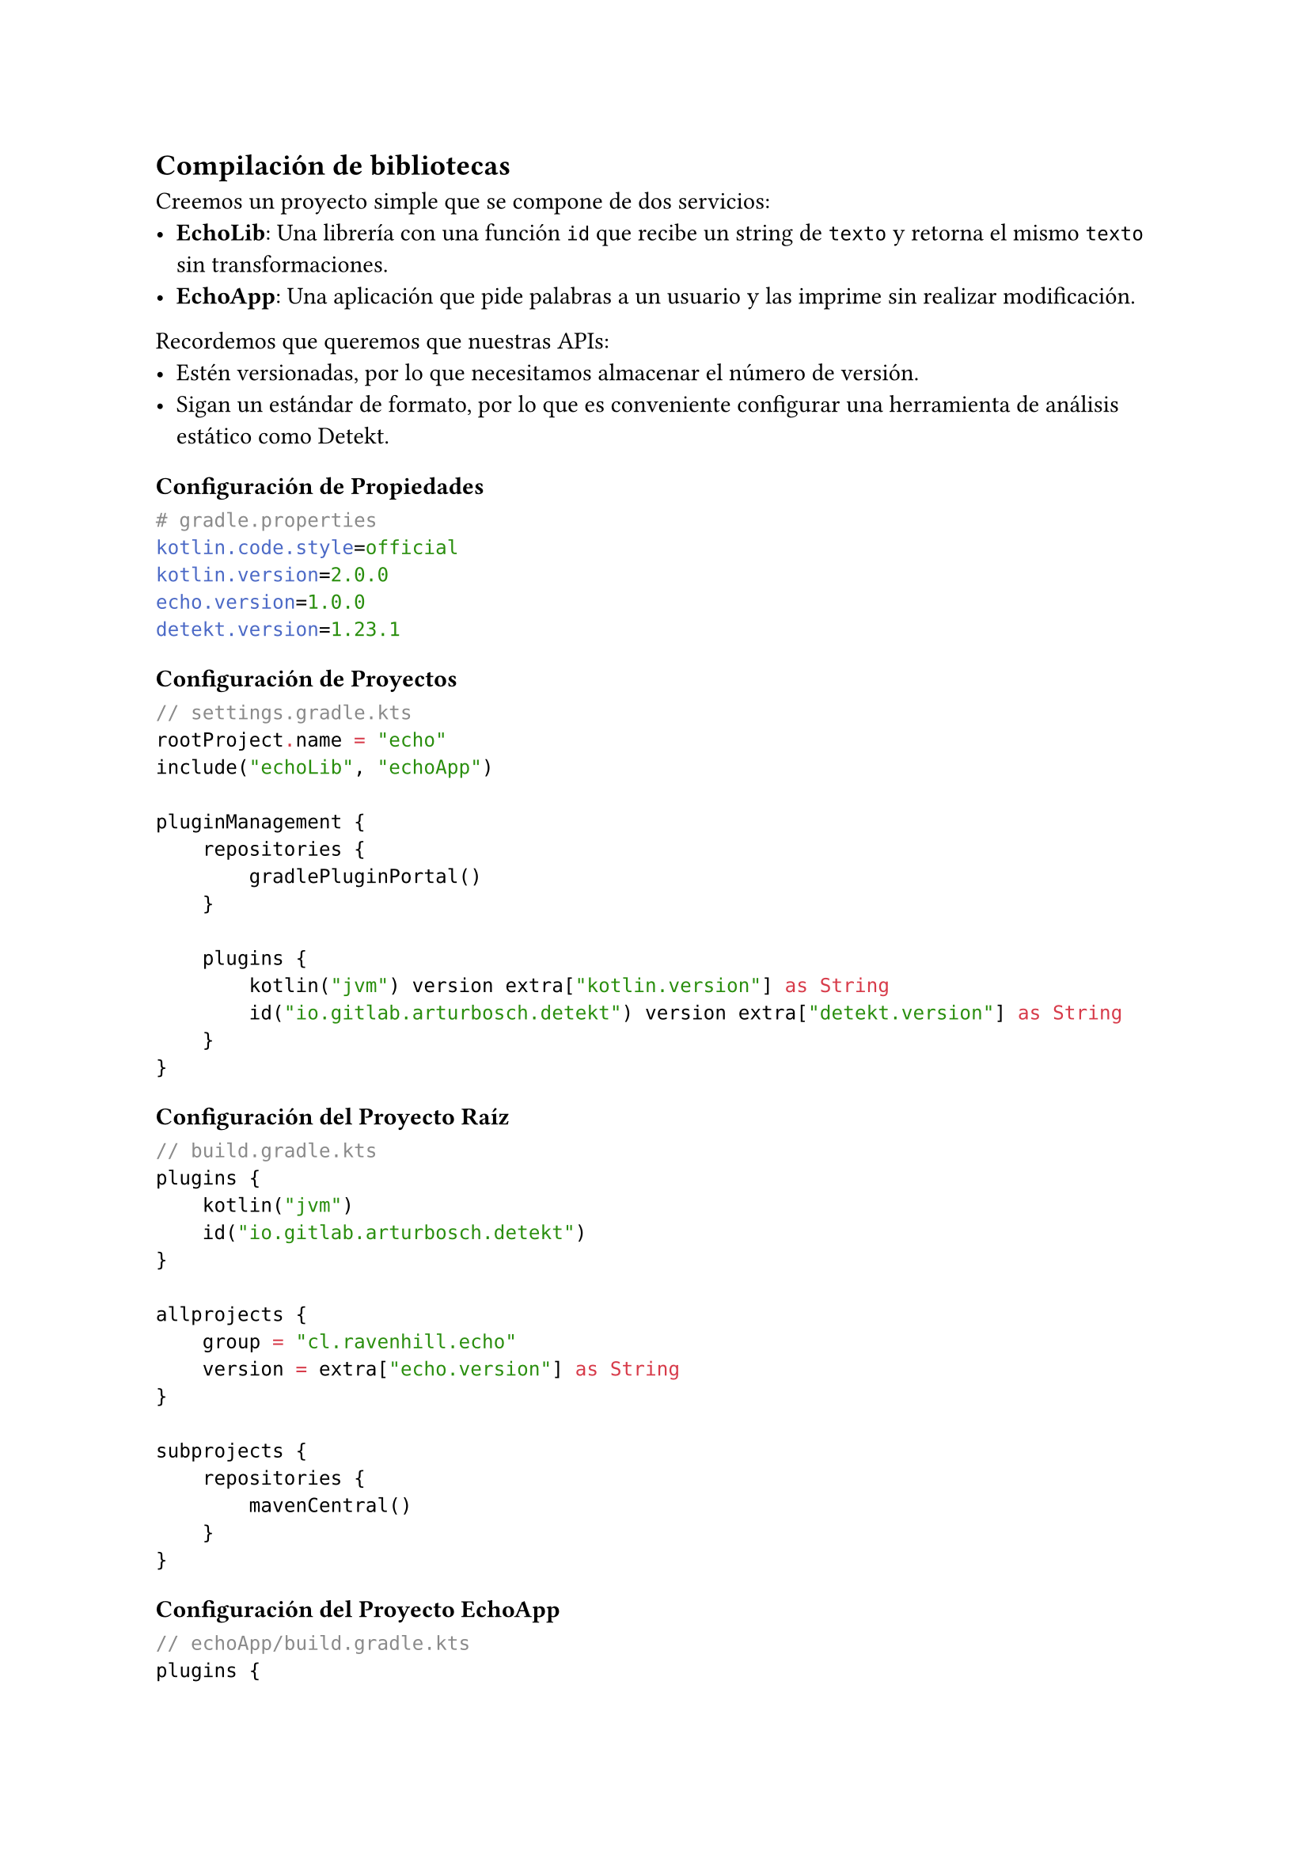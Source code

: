 == Compilación de bibliotecas

Creemos un proyecto simple que se compone de dos servicios:
- *EchoLib*: Una librería con una función `id` que recibe un string de `texto` y retorna el mismo `texto` sin transformaciones.
- *EchoApp*: Una aplicación que pide palabras a un usuario y las imprime sin realizar modificación.

Recordemos que queremos que nuestras APIs:
- Estén versionadas, por lo que necesitamos almacenar el número de versión.
- Sigan un estándar de formato, por lo que es conveniente configurar una herramienta de análisis estático como Detekt.

=== Configuración de Propiedades

```properties
# gradle.properties
kotlin.code.style=official
kotlin.version=2.0.0
echo.version=1.0.0
detekt.version=1.23.1
```

=== Configuración de Proyectos

```kotlin
// settings.gradle.kts
rootProject.name = "echo"
include("echoLib", "echoApp")

pluginManagement {
    repositories {
        gradlePluginPortal()
    }

    plugins {
        kotlin("jvm") version extra["kotlin.version"] as String
        id("io.gitlab.arturbosch.detekt") version extra["detekt.version"] as String
    }
}
```

=== Configuración del Proyecto Raíz

```kotlin
// build.gradle.kts
plugins {
    kotlin("jvm")
    id("io.gitlab.arturbosch.detekt")
}

allprojects {
    group = "cl.ravenhill.echo"
    version = extra["echo.version"] as String
}

subprojects {
    repositories {
        mavenCentral()
    }
}
```

=== Configuración del Proyecto EchoApp

```kotlin
// echoApp/build.gradle.kts
plugins {
    id("io.gitlab.arturbosch.detekt")
    kotlin("jvm")
}

kotlin {
    jvmToolchain(17)
}
```

=== Configuración del Proyecto EchoLib

```kotlin
// echoLib/build.gradle.kts
plugins {
    id("io.gitlab.arturbosch.detekt")
    kotlin("jvm")
}

kotlin {
    jvmToolchain(17)
}
```

=== Implementación de la Librería

Supongamos que nuestra librería se compone de una función `id(String): String`.
Esta función recibe un parámetro y lo retorna sin modificaciones.

```kotlin
// echoLib/src/main/kotlin/cl/ravenhill/echo/util/Id.kt
package cl.ravenhill.echo.util

fun id(text: String): String = text
```

=== Creando una biblioteca .jar

Un archivo JAR (Java ARchive) es un formato de archivo de paquete utilizado para agrupar múltiples archivos de clase Java, metadatos y recursos (como textos, imágenes, etc.) en un solo archivo para distribución y despliegue. Los archivos JAR se basan en el formato de archivo ZIP y tienen una estructura similar.

Dentro del archivo JAR, hay un directorio especial llamado META-INF que contiene un archivo llamado MANIFEST.MF. El archivo de manifiesto contiene metadatos sobre el archivo JAR, como la versión, la clase principal (para JARs ejecutables), y otra información del paquete. Para los JARs ejecutables, el archivo de manifiesto especifica el punto de entrada de la aplicación utilizando el atributo Main-Class.

==== Configuración del Archivo JAR en echoLib

```kotlin
// echoLib/build.gradle.kts
/* ... */
tasks.jar {
    manifest {
        attributes["Implementation-Title"] = "echoLib"
        attributes["Implementation-Version"] = project.version
    }
    from(sourceSets.main.get().output)
}
```

==== Copia del Archivo JAR en echoApp

```kotlin
// build.gradle.kts
/* ... */
tasks.register<Copy>("copyLib") {
    group = "build"
    description = "Copia el archivo JAR de la biblioteca a la aplicación"
    dependsOn(":echoLib:jar")
    from("echoLib/build/libs")
    into("echoApp/libs")
}
```

==== Configuración de Dependencias en echoApp

```kotlin
// echoApp/build.gradle.kts
/* ... */
repositories {
    flatDir {
        dirs("libs")
    }
}

dependencies {
    implementation(fileTree("libs") { include("*.jar") })
}
```

==== Explicación del Código

- *Configuración del Archivo JAR en echoLib*:
  - Configura la tarea `jar` para incluir un manifiesto con los atributos `Implementation-Title` y `Implementation-Version`.
  - Incluye los archivos de salida del conjunto de fuentes principal en el archivo JAR.

- *Copia del Archivo JAR en echoApp*:
  - Registra una tarea `copyLib` que copia el archivo JAR generado en `echoLib` al directorio `libs` de `echoApp`.
  - La tarea `copyLib` depende de la tarea `jar` en `echoLib`, asegurando que el archivo JAR se genere antes de copiarlo.

- *Configuración de Dependencias en echoApp*:
  - Configura el repositorio `flatDir` para incluir el directorio `libs`.
  - Define una dependencia de implementación que incluye todos los archivos JAR en el directorio `libs`.

=== Creando un Ejecutable

Supongamos que tenemos un archivo `Echo.kt` en el paquete `cl.ravenhill.echo` con el siguiente código:

```kotlin
// echoApp/src/main/kotlin/cl/ravenhill/echo/Echo.kt
package cl.ravenhill.echo

import cl.ravenhill.echo.util.id

fun main(args: Array<String>) {
    for (arg in args) {
        println(id(arg))
    }
}
```

=== Configuración del Proyecto EchoApp

```kotlin
// echoApp/build.gradle.kts
plugins {
    id("io.gitlab.arturbosch.detekt")
    kotlin("jvm")
    // Declaramos que nuestro programa es una aplicación
    application
}

/* ... */
application {
    mainClass.set("cl.ravenhill.echo.EchoKt")
}
```

En esta configuración, declaramos el punto de entrada de la aplicación. Si la función `main` está definida en el archivo `cl.ravenhill.echo.Echo.kt`, entonces el punto de entrada es `cl.ravenhill.echo.EchoKt`.

=== Ejecución de la Aplicación

```powershell
.\gradlew.bat run
```

```bash
./gradlew run
```

Esta configuración es útil para probar la aplicación, pero no es ideal para “publicarla”. Nos gustaría que nuestro “cliente” pueda ejecutar la aplicación sin necesidad de Gradle.

Aquí tienes la versión mejorada y desarrollada usando la sintaxis de Typst:

=== Creación de un JAR Ejecutable

Podemos crear JAR ejecutables con Gradle. Un fat JAR (también conocido como uber JAR) es un archivo JAR que contiene no solo las clases y recursos de tu propia aplicación, sino también todas las dependencias necesarias para ejecutarla.

```kotlin
tasks.register<Jar>("fatJar") { // 1
    archiveClassifier.set("fat")  // 2
    duplicatesStrategy = DuplicatesStrategy.EXCLUDE // 3
    manifest {  // 4
        attributes["Main-Class"] = application.mainClass.get()
        attributes["Implementation-Title"] = "Echo"
        attributes["Implementation-Version"] = "1.0"
    }
    from(sourceSets.main.get().output)  // 5
    dependsOn(configurations.runtimeClasspath)  // 6
    from({  // 7
        configurations.runtimeClasspath
            .get()
            .filter { it.name.endsWith("jar") }
            .map { project.zipTree(it) }
    })
}
```

1. Registramos una tarea `fatJar` para empaquetar la aplicación.
2. Configura el nombre del archivo JAR resultante con el sufijo "fat".
3. Establece la estrategia de manejo de duplicados a `EXCLUDE` (excluir archivos duplicados).
4. Configura el manifiesto del JAR.
5. Añade el código fuente de la aplicación al JAR.
6. Establece que esta tarea depende de las clases en el classpath de tiempo de ejecución.
7. Añade las dependencias del classpath de tiempo de ejecución al JAR.

Con la tarea creada podemos compilar el JAR:

```powershell
# Windows
.\gradlew.bat fatJar
```

```bash
# Unix
./gradlew fatJar
```

Para ejecutar un JAR necesitamos Java:

```bash
java -jar echoApp/build/libs/echoApp-1.0.0-fat.jar Hello world
```
